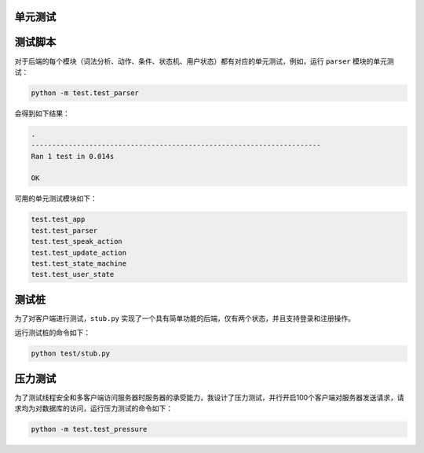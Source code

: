 单元测试
========

测试脚本
========

对于后端的每个模块（词法分析、动作、条件、状态机、用户状态）都有对应的单元测试，例如，运行 ``parser`` 模块的单元测试：

.. code-block::

    python -m test.test_parser

会得到如下结果：

.. code-block::

    .
    ----------------------------------------------------------------------
    Ran 1 test in 0.014s

    OK

可用的单元测试模块如下：

.. code-block::

    test.test_app
    test.test_parser
    test.test_speak_action
    test.test_update_action
    test.test_state_machine
    test.test_user_state

测试桩
======

为了对客户端进行测试，``stub.py`` 实现了一个具有简单功能的后端，仅有两个状态，并且支持登录和注册操作。

运行测试桩的命令如下：

.. code-block::

    python test/stub.py

压力测试
========

为了测试线程安全和多客户端访问服务器时服务器的承受能力，我设计了压力测试，并行开启100个客户端对服务器发送请求，请求均为对数据库的访问，运行压力测试的命令如下：

.. code-block::

    python -m test.test_pressure